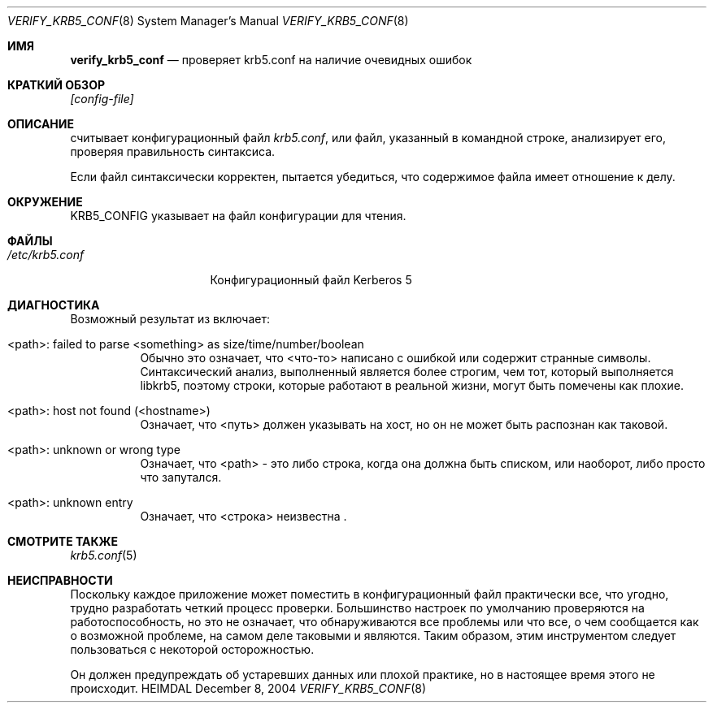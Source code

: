 .\" Copyright (c) 2000 - 2004 Kungliga Tekniska Högskolan
.\" (Royal Institute of Technology, Stockholm, Sweden).
.\" All rights reserved.
.\"
.\" Redistribution and use in source and binary forms, with or without
.\" modification, are permitted provided that the following conditions
.\" are met:
.\"
.\" 1. Redistributions of source code must retain the above copyright
.\"    notice, this list of conditions and the following disclaimer.
.\"
.\" 2. Redistributions in binary form must reproduce the above copyright
.\"    notice, this list of conditions and the following disclaimer in the
.\"    documentation and/or other materials provided with the distribution.
.\"
.\" 3. Neither the name of the Institute nor the names of its contributors
.\"    may be used to endorse or promote products derived from this software
.\"    without specific prior written permission.
.\"
.\" THIS SOFTWARE IS PROVIDED BY THE INSTITUTE AND CONTRIBUTORS ``AS IS'' AND
.\" ANY EXPRESS OR IMPLIED WARRANTIES, INCLUDING, BUT NOT LIMITED TO, THE
.\" IMPLIED WARRANTIES OF MERCHANTABILITY AND FITNESS FOR A PARTICULAR PURPOSE
.\" ARE DISCLAIMED.  IN NO EVENT SHALL THE INSTITUTE OR CONTRIBUTORS BE LIABLE
.\" FOR ANY DIRECT, INDIRECT, INCIDENTAL, SPECIAL, EXEMPLARY, OR CONSEQUENTIAL
.\" DAMAGES (INCLUDING, BUT NOT LIMITED TO, PROCUREMENT OF SUBSTITUTE GOODS
.\" OR SERVICES; LOSS OF USE, DATA, OR PROFITS; OR BUSINESS INTERRUPTION)
.\" HOWEVER CAUSED AND ON ANY THEORY OF LIABILITY, WHETHER IN CONTRACT, STRICT
.\" LIABILITY, OR TORT (INCLUDING NEGLIGENCE OR OTHERWISE) ARISING IN ANY WAY
.\" OUT OF THE USE OF THIS SOFTWARE, EVEN IF ADVISED OF THE POSSIBILITY OF
.\" SUCH DAMAGE.
.\"
.\" $Id$
.\"
.Dd December  8, 2004
.Dt VERIFY_KRB5_CONF 8
.Os HEIMDAL
.Sh ИМЯ
.Nm verify_krb5_conf
.Nd проверяет krb5.conf на наличие очевидных ошибок
.Sh КРАТКИЙ ОБЗОР
.Nm
.Ar [config-file]
.Sh ОПИСАНИЕ
.Nm
считывает конфигурационный файл
.Pa krb5.conf ,
или файл, указанный в командной строке,
анализирует его, проверяя правильность синтаксиса.
.Pp
Если файл синтаксически корректен,
.Nm
пытается убедиться, что содержимое файла имеет отношение к делу.
.Sh ОКРУЖЕНИЕ
.Ev KRB5_CONFIG
указывает на файл конфигурации для чтения.
.Sh ФАЙЛЫ
.Bl -tag -width /etc/krb5.conf -compact
.It Pa /etc/krb5.conf
Конфигурационный файл Kerberos 5
.El
.Sh ДИАГНОСТИКА
Возможный результат из
.Nm
включает:
.Bl -tag -width "FpathF"
.It "<path>: failed to parse <something> as size/time/number/boolean"
Обычно это означает, что <что-то> написано с ошибкой или содержит
странные символы. Синтаксический анализ, выполненный
.Nm
является более строгим, чем тот, который выполняется libkrb5, поэтому строки, которые
работают в реальной жизни, могут быть помечены как плохие.
.It "<path>: host not found (<hostname>)"
Означает, что <путь> должен указывать на хост, но он не может быть
распознан как таковой.
.It <path>: unknown or wrong type
Означает, что <path> - это либо строка, когда она должна быть списком,
или наоборот, либо просто что
.Nm
запутался.
.It <path>: unknown entry
Означает, что <строка> неизвестна
.Nm .
.El
.Sh СМОТРИТЕ ТАКЖЕ
.Xr krb5.conf 5
.Sh НЕИСПРАВНОСТИ
Поскольку каждое приложение может поместить в конфигурационный файл практически все, что угодно,
трудно разработать четкий процесс проверки. Большинство
настроек по умолчанию проверяются на работоспособность, но это не означает, что
обнаруживаются все проблемы или что все, о чем сообщается как
о возможной проблеме, на самом деле таковыми и являются. Таким образом, этим инструментом следует пользоваться с
некоторой осторожностью.
.Pp
Он должен предупреждать об устаревших данных или плохой практике, но в настоящее
время этого не происходит.